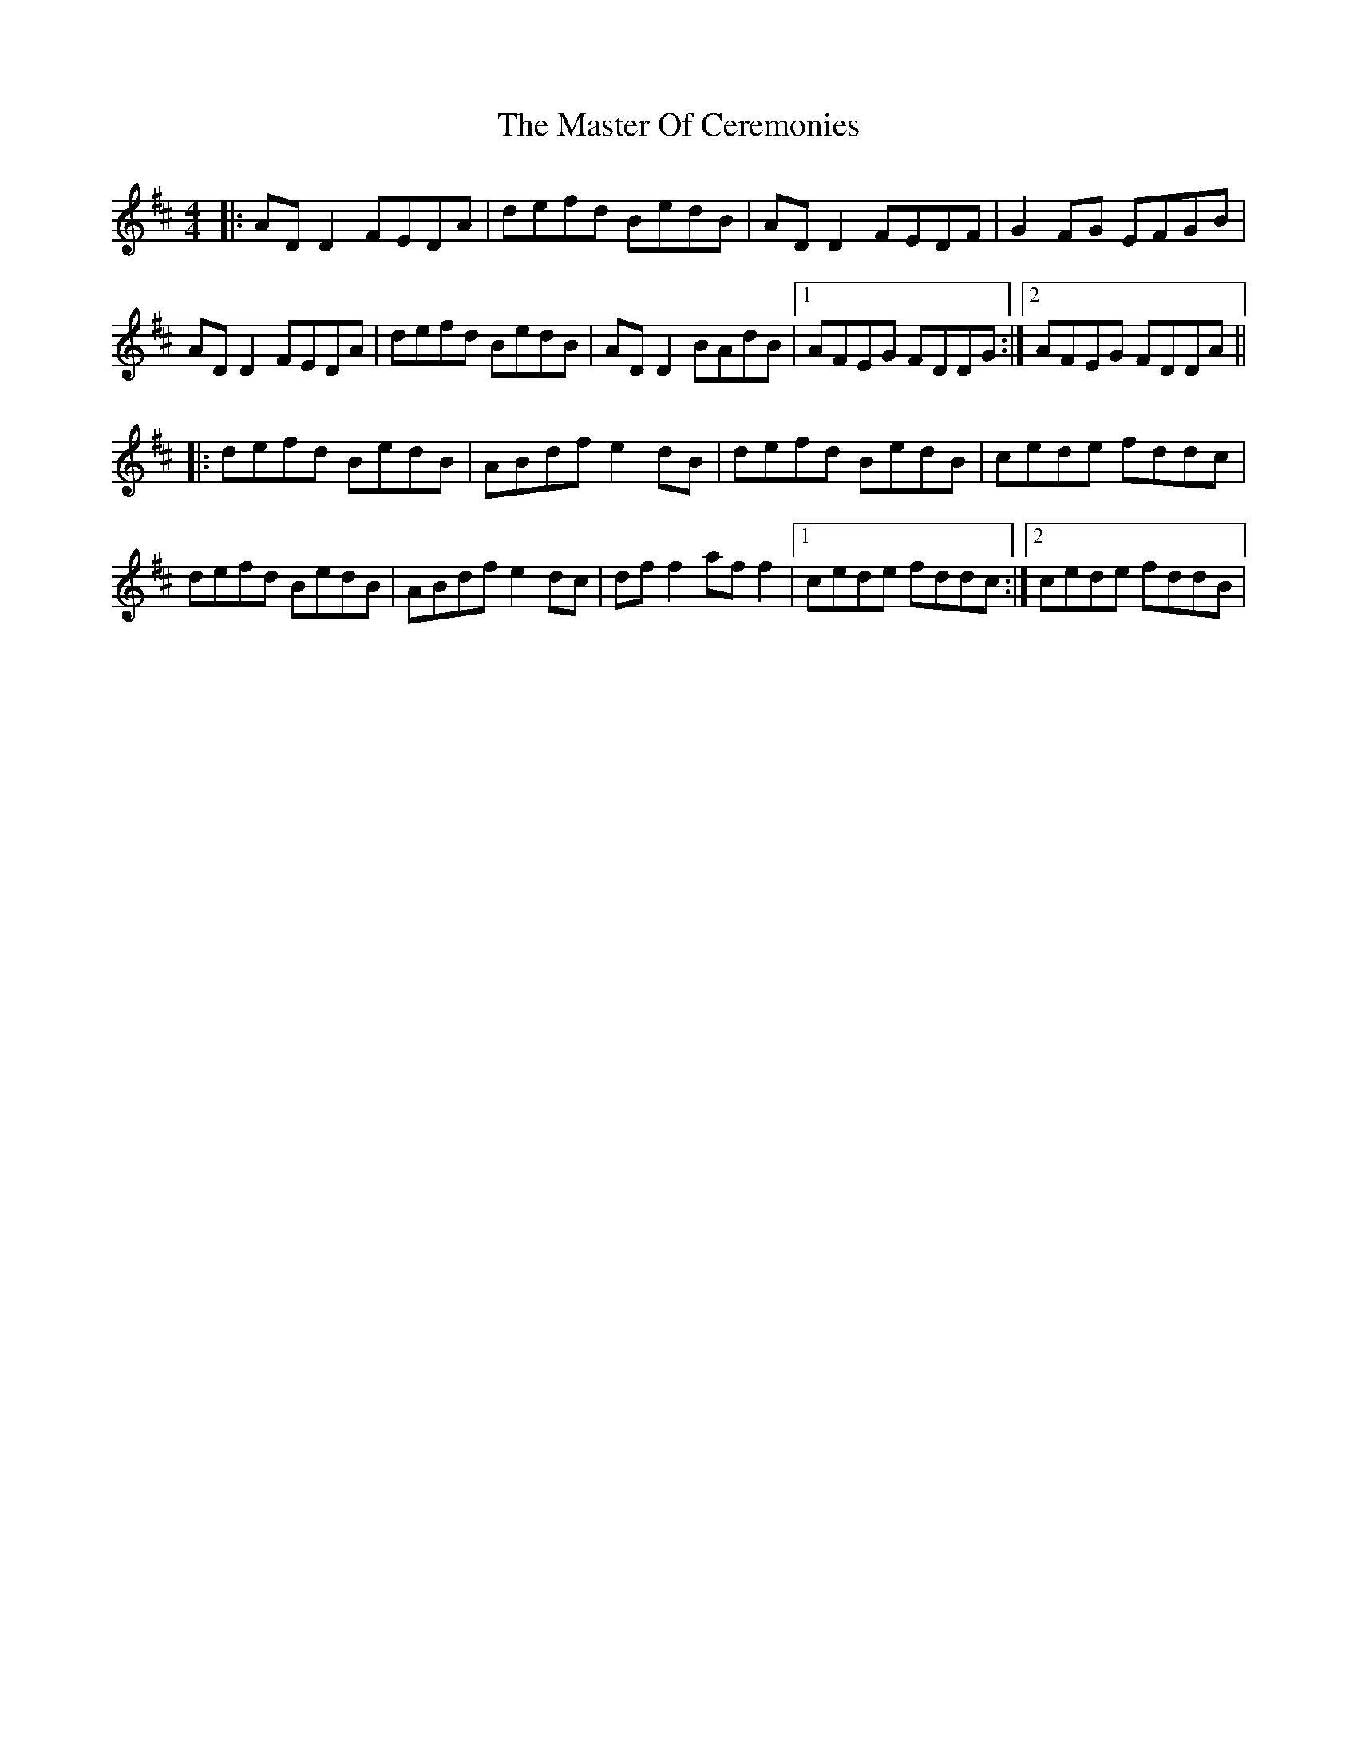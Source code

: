X: 25841
T: Master Of Ceremonies, The
R: reel
M: 4/4
K: Dmajor
|:AD D2 FEDA|defd BedB|AD D2 FEDF|G2FG EFGB|
AD D2 FEDA|defd BedB|AD D2 BAdB|1 AFEG FDDG:|2 AFEG FDDA||
|:defd BedB|ABdf e2dB|defd BedB|cede fddc|
defd BedB|ABdf e2dc|df f2 af f2|1 cede fddc:|2 cede fddB|

